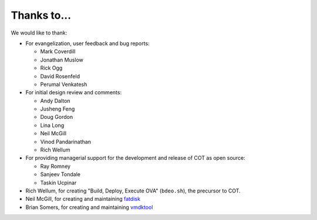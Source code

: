 Thanks to...
============

We would like to thank:

* For evangelization, user feedback and bug reports:

  * Mark Coverdill
  * Jonathan Muslow
  * Rick Ogg
  * David Rosenfeld
  * Perumal Venkatesh

* For initial design review and comments:

  * Andy Dalton
  * Jusheng Feng
  * Doug Gordon
  * Lina Long
  * Neil McGill
  * Vinod Pandarinathan
  * Rich Wellum

* For providing managerial support for the development and release of COT as
  open source:

  * Ray Romney
  * Sanjeev Tondale
  * Taskin Ucpinar

* Rich Wellum, for creating "Build, Deploy, Execute OVA" (``bdeo.sh``),
  the precursor to COT.
* Neil McGill, for creating and maintaining fatdisk_
* Brian Somers, for creating and maintaining vmdktool_

.. _fatdisk: http://github.com/goblinhack/fatdisk
.. _vmdktool: http://www.freshports.org/sysutils/vmdktool/
